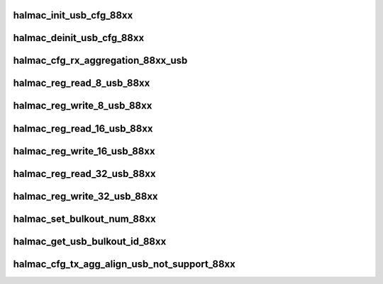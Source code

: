 .. -*- coding: utf-8; mode: rst -*-
.. src-file: drivers/staging/rtlwifi/halmac/halmac_88xx/halmac_api_88xx_usb.c

.. _`halmac_init_usb_cfg_88xx`:

halmac_init_usb_cfg_88xx
========================

.. c:function:: enum halmac_ret_status halmac_init_usb_cfg_88xx(struct halmac_adapter *halmac_adapter)

    init USB

    :param struct halmac_adapter \*halmac_adapter:
        the adapter of halmac
        Author : KaiYuan Chang/Ivan Lin
        Return : enum halmac_ret_status
        More details of status code can be found in prototype document

.. _`halmac_deinit_usb_cfg_88xx`:

halmac_deinit_usb_cfg_88xx
==========================

.. c:function:: enum halmac_ret_status halmac_deinit_usb_cfg_88xx(struct halmac_adapter *halmac_adapter)

    deinit USB

    :param struct halmac_adapter \*halmac_adapter:
        the adapter of halmac
        Author : KaiYuan Chang/Ivan Lin
        Return : enum halmac_ret_status
        More details of status code can be found in prototype document

.. _`halmac_cfg_rx_aggregation_88xx_usb`:

halmac_cfg_rx_aggregation_88xx_usb
==================================

.. c:function:: enum halmac_ret_status halmac_cfg_rx_aggregation_88xx_usb(struct halmac_adapter *halmac_adapter, struct halmac_rxagg_cfg *phalmac_rxagg_cfg)

    config rx aggregation

    :param struct halmac_adapter \*halmac_adapter:
        the adapter of halmac
        \ ``halmac_rx_agg_mode``\ 
        Author : KaiYuan Chang/Ivan Lin
        Return : enum halmac_ret_status
        More details of status code can be found in prototype document

    :param struct halmac_rxagg_cfg \*phalmac_rxagg_cfg:
        *undescribed*

.. _`halmac_reg_read_8_usb_88xx`:

halmac_reg_read_8_usb_88xx
==========================

.. c:function:: u8 halmac_reg_read_8_usb_88xx(struct halmac_adapter *halmac_adapter, u32 halmac_offset)

    read 1byte register

    :param struct halmac_adapter \*halmac_adapter:
        the adapter of halmac

    :param u32 halmac_offset:
        register offset
        Author : KaiYuan Chang/Ivan Lin
        Return : enum halmac_ret_status
        More details of status code can be found in prototype document

.. _`halmac_reg_write_8_usb_88xx`:

halmac_reg_write_8_usb_88xx
===========================

.. c:function:: enum halmac_ret_status halmac_reg_write_8_usb_88xx(struct halmac_adapter *halmac_adapter, u32 halmac_offset, u8 halmac_data)

    write 1byte register

    :param struct halmac_adapter \*halmac_adapter:
        the adapter of halmac

    :param u32 halmac_offset:
        register offset

    :param u8 halmac_data:
        register value
        Author : KaiYuan Chang/Ivan Lin
        Return : enum halmac_ret_status
        More details of status code can be found in prototype document

.. _`halmac_reg_read_16_usb_88xx`:

halmac_reg_read_16_usb_88xx
===========================

.. c:function:: u16 halmac_reg_read_16_usb_88xx(struct halmac_adapter *halmac_adapter, u32 halmac_offset)

    read 2byte register

    :param struct halmac_adapter \*halmac_adapter:
        the adapter of halmac

    :param u32 halmac_offset:
        register offset
        Author : KaiYuan Chang/Ivan Lin
        Return : enum halmac_ret_status
        More details of status code can be found in prototype document

.. _`halmac_reg_write_16_usb_88xx`:

halmac_reg_write_16_usb_88xx
============================

.. c:function:: enum halmac_ret_status halmac_reg_write_16_usb_88xx(struct halmac_adapter *halmac_adapter, u32 halmac_offset, u16 halmac_data)

    write 2byte register

    :param struct halmac_adapter \*halmac_adapter:
        the adapter of halmac

    :param u32 halmac_offset:
        register offset

    :param u16 halmac_data:
        register value
        Author : KaiYuan Chang/Ivan Lin
        Return : enum halmac_ret_status
        More details of status code can be found in prototype document

.. _`halmac_reg_read_32_usb_88xx`:

halmac_reg_read_32_usb_88xx
===========================

.. c:function:: u32 halmac_reg_read_32_usb_88xx(struct halmac_adapter *halmac_adapter, u32 halmac_offset)

    read 4byte register

    :param struct halmac_adapter \*halmac_adapter:
        the adapter of halmac

    :param u32 halmac_offset:
        register offset
        Author : KaiYuan Chang/Ivan Lin
        Return : enum halmac_ret_status
        More details of status code can be found in prototype document

.. _`halmac_reg_write_32_usb_88xx`:

halmac_reg_write_32_usb_88xx
============================

.. c:function:: enum halmac_ret_status halmac_reg_write_32_usb_88xx(struct halmac_adapter *halmac_adapter, u32 halmac_offset, u32 halmac_data)

    write 4byte register

    :param struct halmac_adapter \*halmac_adapter:
        the adapter of halmac

    :param u32 halmac_offset:
        register offset

    :param u32 halmac_data:
        register value
        Author : KaiYuan Chang/Ivan Lin
        Return : enum halmac_ret_status
        More details of status code can be found in prototype document

.. _`halmac_set_bulkout_num_88xx`:

halmac_set_bulkout_num_88xx
===========================

.. c:function:: enum halmac_ret_status halmac_set_bulkout_num_88xx(struct halmac_adapter *halmac_adapter, u8 bulkout_num)

    inform bulk-out num

    :param struct halmac_adapter \*halmac_adapter:
        the adapter of halmac

    :param u8 bulkout_num:
        usb bulk-out number
        Author : KaiYuan Chang
        Return : enum halmac_ret_status
        More details of status code can be found in prototype document

.. _`halmac_get_usb_bulkout_id_88xx`:

halmac_get_usb_bulkout_id_88xx
==============================

.. c:function:: enum halmac_ret_status halmac_get_usb_bulkout_id_88xx(struct halmac_adapter *halmac_adapter, u8 *halmac_buf, u32 halmac_size, u8 *bulkout_id)

    get bulk out id for the TX packet

    :param struct halmac_adapter \*halmac_adapter:
        the adapter of halmac

    :param u8 \*halmac_buf:
        tx packet, include txdesc

    :param u32 halmac_size:
        tx packet size

    :param u8 \*bulkout_id:
        usb bulk-out id
        Author : KaiYuan Chang
        Return : enum halmac_ret_status
        More details of status code can be found in prototype document

.. _`halmac_cfg_tx_agg_align_usb_not_support_88xx`:

halmac_cfg_tx_agg_align_usb_not_support_88xx
============================================

.. c:function:: enum halmac_ret_status halmac_cfg_tx_agg_align_usb_not_support_88xx(struct halmac_adapter *halmac_adapter, u8 enable, u16 align_size)

    config sdio bus tx agg alignment

    :param struct halmac_adapter \*halmac_adapter:
        the adapter of halmac

    :param u8 enable:
        function enable(1)/disable(0)

    :param u16 align_size:
        sdio bus tx agg alignment size (2^n, n = 3~11)
        Author : Soar Tu
        Return : enum halmac_ret_status
        More details of status code can be found in prototype document

.. This file was automatic generated / don't edit.

